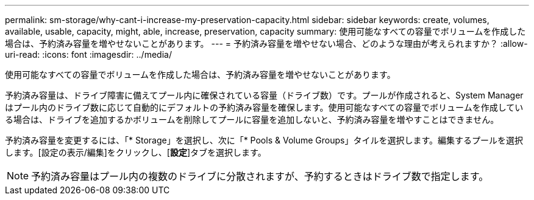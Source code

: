 ---
permalink: sm-storage/why-cant-i-increase-my-preservation-capacity.html 
sidebar: sidebar 
keywords: create, volumes, available, usable, capacity, might, able, increase, preservation, capacity 
summary: 使用可能なすべての容量でボリュームを作成した場合は、予約済み容量を増やせないことがあります。 
---
= 予約済み容量を増やせない場合、どのような理由が考えられますか？
:allow-uri-read: 
:icons: font
:imagesdir: ../media/


[role="lead"]
使用可能なすべての容量でボリュームを作成した場合は、予約済み容量を増やせないことがあります。

予約済み容量は、ドライブ障害に備えてプール内に確保されている容量（ドライブ数）です。プールが作成されると、System Managerはプール内のドライブ数に応じて自動的にデフォルトの予約済み容量を確保します。使用可能なすべての容量でボリュームを作成している場合は、ドライブを追加するかボリュームを削除してプールに容量を追加しないと、予約済み容量を増やすことはできません。

予約済み容量を変更するには、「* Storage」を選択し、次に「* Pools & Volume Groups」タイルを選択します。編集するプールを選択します。[設定の表示/編集]をクリックし、[*設定*]タブを選択します。

[NOTE]
====
予約済み容量はプール内の複数のドライブに分散されますが、予約するときはドライブ数で指定します。

====